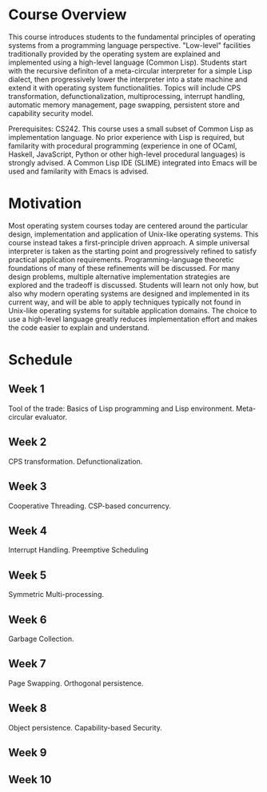 * Course Overview
This course introduces students to the fundamental principles of operating systems from a programming language perspective. "Low-level" facilities traditionally provided by the operating system are explained and implemented using a high-level language (Common Lisp). Students start with the recursive definiton of a meta-circular interpreter for a simple Lisp dialect, then progressively lower the interpreter into a state machine and extend it with operating system functionalities. Topics will include CPS transformation, defunctionalization, multiprocessing, interrupt handling, automatic memory management, page swapping, persistent store and capability security model.

Prerequisites: CS242. This course uses a small subset of Common Lisp as implementation language. No prior experience with Lisp is required, but familarity with procedural programming (experience in one of OCaml, Haskell, JavaScript, Python or other high-level procedural languages) is strongly advised. A Common Lisp IDE (SLIME) integrated into Emacs will be used and familarity with Emacs is advised.

* Motivation
Most operating system courses today are centered around the particular design, implementation and application of Unix-like operating systems. This course instead takes a first-principle driven approach. A simple universal interpreter is taken as the starting point and progressively refined to satisfy practical application requirements. Programming-language theoretic foundations of many of these refinements will be discussed. For many design problems, multiple alternative implementation strategies are explored and the tradeoff is discussed. Students will learn not only how, but also why modern operating systems are designed and implemented in its current way, and will be able to apply techniques typically not found in Unix-like operating systems for suitable application domains. The choice to use a high-level language greatly reduces implementation effort and makes the code easier to explain and understand.

* Schedule
** Week 1
Tool of the trade: Basics of Lisp programming and Lisp environment.
Meta-circular evaluator.
** Week 2
CPS transformation. Defunctionalization.
** Week 3
Cooperative Threading. CSP-based concurrency.
** Week 4
Interrupt Handling. Preemptive Scheduling
** Week 5
Symmetric Multi-processing.
** Week 6
Garbage Collection.
** Week 7
Page Swapping. Orthogonal persistence.
** Week 8
Object persistence. Capability-based Security.
** Week 9
** Week 10
